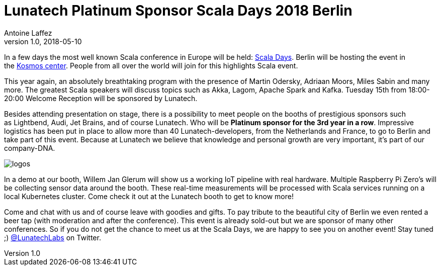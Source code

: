 = Lunatech Platinum Sponsor Scala Days 2018 Berlin
Antoine Laffez
v1.0, 2018-05-10
:title: Lunatech Platinum Sponsor Scala Days 2018 Berlin
:tags: [event,scala]

In a few days the most well known Scala conference in Europe will be held: https://eu.scaladays.org/[Scala Days]. Berlin will be hosting the event in the https://convention.visitberlin.de/en/meetingguideberlin/locations/kosmos-eventlocation[Kosmos center]. People from all over the world will join for this highlights Scala event.

This year again, an absolutely breathtaking program with the presence of Martin Odersky, Adriaan Moors, Miles Sabin and many more. The greatest Scala speakers will discuss topics such as Akka, Lagom, Apache Spark and Kafka. Tuesday 15th from 18:00-20:00 Welcome Reception will be sponsored by Lunatech.

Besides attending presentation on stage, there is a possibility to meet people on the booths of prestigious sponsors such as Lightbend, Audi, Jet Brains, and of course Lunatech. Who will be *Platinum sponsor for the 3rd year in a row*. Impressive logistics has been put in place to allow more than 40 Lunatech-developers, from the Netherlands and France, to go to Berlin and take part of this event. Because at Lunatech we believe that knowledge and personal growth are very important, it's part of our company-DNA.


image:../media/2018-05-10-lunatech-platinum-sponsor-scala-days/logos.png[]


In a demo at our booth, Willem Jan Glerum will show us a working IoT pipeline with real hardware. Multiple Raspberry Pi Zero's will be collecting sensor data around the booth. These real-time measurements will be processed with Scala services running on a local Kubernetes cluster. Come check it out at the Lunatech booth to get to know more!

Come and chat with us and of course leave with goodies and gifts. To pay tribute to the beautiful city of Berlin we even rented a beer tap (with moderation and after the conference). This event is already sold-out but we are sponsor of many other conferences. So if you do not get the chance to meet us at the Scala Days, we are happy to see you on another event! Stay tuned ;) https://twitter.com/LunatechLabs[@LunatechLabs] on Twitter.


